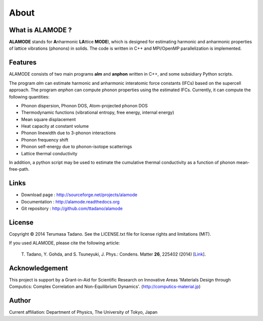 .. raw:: html

    <script type="text/javascript"><!--
      function gen_mail_to_link(name, lhs,rhs)
      {
       document.write("<br>");
       document.write(name + " (<A HREF=\"mailto");
       document.write(":" + lhs + "@");
       document.write(rhs + "\">" + lhs + "@" + rhs + "<\/A>)"); } 
       // --> </SCRIPT>


About
=====

What is ALAMODE ?
-----------------

**ALAMODE** stands for **A**\ nharmonic **LA**\ ttice **MODE**\ l, 
which is designed for estimating harmonic and anharmonic properties of lattice vibrations (phonons) in solids. 
The code is written in C++ and MPI/OpenMP parallelization is implemented.

Features
--------

ALAMODE consists of two main programs **alm** and **anphon** written in C++, and some subsidiary Python scripts.

The program *alm* can estimate harmonic and anharmonic interatomic force constants (IFCs) based on the supercell approach.
The program *anphon* can compute phonon properties using the estimated IFCs. Currently, it can compute the following quantities:

* Phonon dispersion, Phonon DOS, Atom-projected phonon DOS
* Thermodynamic functions (vibrational entropy, free energy, internal energy)
* Mean square displacement
* Heat capacity at constant volume
* Phonon linewidth due to 3-phonon interactions
* Phonon frequency shift
* Phonon self-energy due to phonon-isotope scatterings
* Lattice thermal conductivity

In addition, a python script may be used to estimate the cumulative thermal conductivity as a function of phonon mean-free-path.


Links
-----

* Download page  : http://sourceforge.net/projects/alamode
* Documentation  : http://alamode.readthedocs.org
* Git repository : http://github.com/ttadano/alamode


License
-------

.. |copy|   unicode:: U+000A9 

Copyright |copy| 2014 Terumasa Tadano. See the LICENSE.txt file for license
rights and limitations (MIT). 


If you used ALAMODE, please cite the following article:

  T\. Tadano, Y. Gohda, and S. Tsuneyuki, J. Phys.: Condens. Matter **26**\ , 225402 (2014) [Link_].

.. _Link : http://iopscience.iop.org/0953-8984/26/22/225402/


Acknowledgement
---------------

This project is support by a Grant-in-Aid for Scientific Research on Innovative Areas 
'Materials Design through Computics: Complex Correlation and Non-Equilibrium Dynamics'.
(http://computics-material.jp)


Author
------


.. raw:: html

    <script>gen_mail_to_link('Terumasa TADANO', 'terumasa.tadano','gmail.com')</script>

Current affiliation: Department of Physics, The University of Tokyo, Japan

